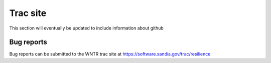 Trac site
=========

This section will eventually be updated to include information about github

Bug reports
-----------

Bug reports can be submitted to the WNTR trac site at 
https://software.sandia.gov/trac/resilience